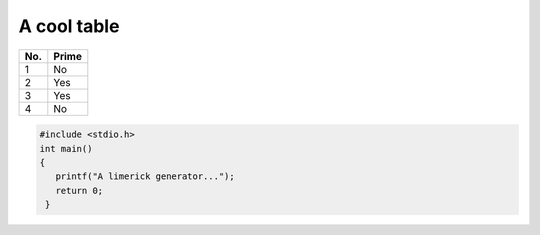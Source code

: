 A cool table
============

====== ======
No.    Prime
====== ======
1      No
2      Yes
3      Yes
4      No
====== ======

.. code-block:: c

   #include <stdio.h>
   int main()
   {
      printf("A limerick generator...");
      return 0;
    }
